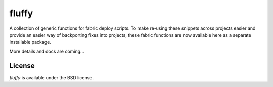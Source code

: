 fluffy
======

A collection of generic functions for fabric deploy scripts. To make re-using these snippets across projects easier
and provide an easier way of backporting fixes into projects, these fabric
functions are now available here as a separate installable package.

More details and docs are coming...


License
-------

*fluffy* is available under the BSD license.

